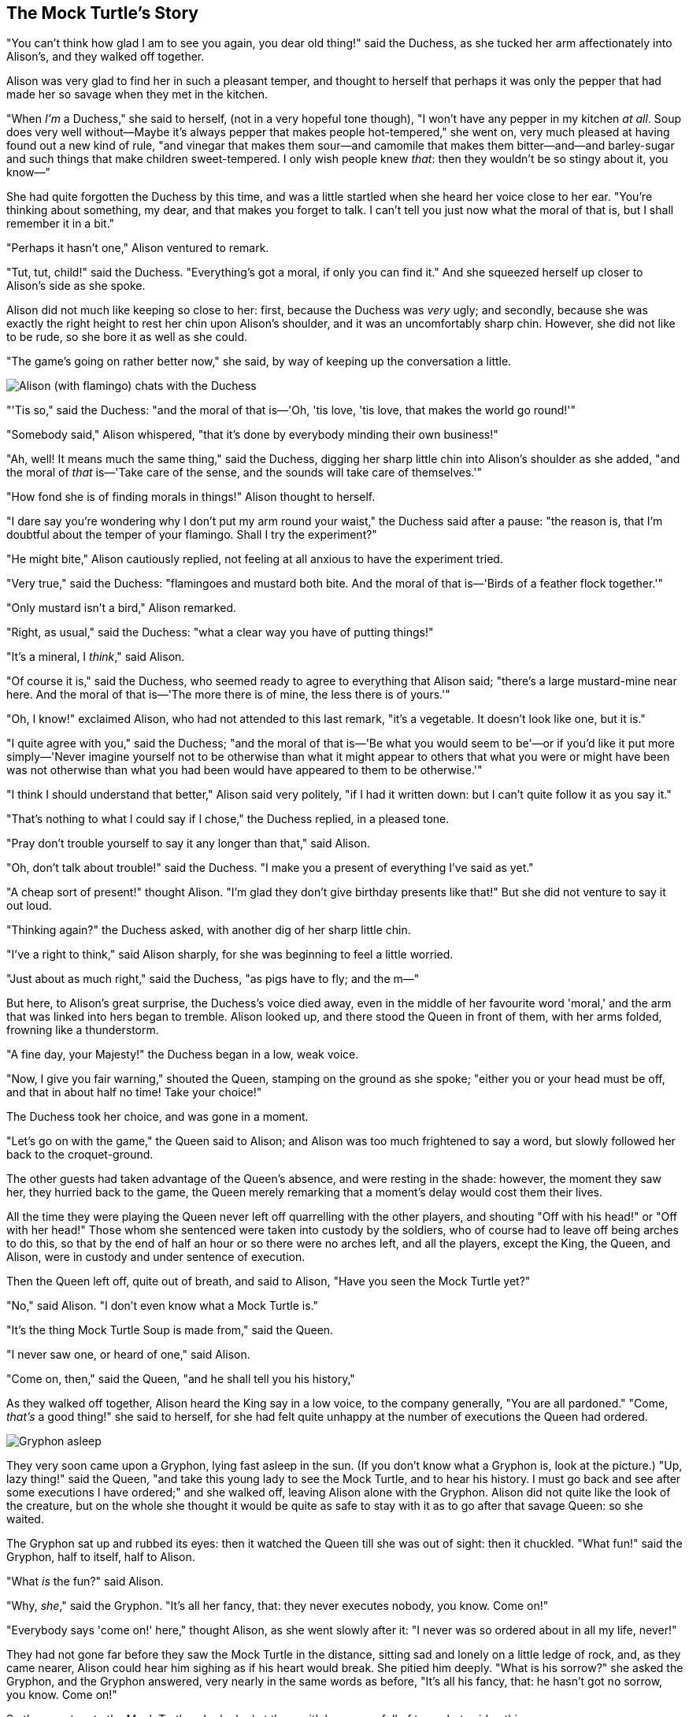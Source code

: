 == The Mock Turtle's Story

"You can't think how glad I am to see you again, you dear old thing!" said the Duchess, as she tucked her arm affectionately into Alison's, and they walked off together.

Alison was very glad to find her in such a pleasant temper, and thought to herself that perhaps it was only the pepper that had made her so savage when they met in the kitchen.

"When _I'm_ a Duchess," she said to herself, (not in a very hopeful tone though), "I won't have any pepper in my kitchen _at all_. Soup does very well without—Maybe it's always pepper that makes people hot-tempered," she went on, very much pleased at having found out a new kind of rule, "and vinegar that makes them sour—and camomile that makes them bitter—and—and barley-sugar and such things that make children sweet-tempered. I only wish people knew _that_: then they wouldn't be so stingy about it, you know—"

She had quite forgotten the Duchess by this time, and was a little startled when she heard her voice close to her ear. "You're thinking about something, my dear, and that makes you forget to talk. I can't tell you just now what the moral of that is, but I shall remember it in a bit."

"Perhaps it hasn't one," Alison ventured to remark.

"Tut, tut, child!" said the Duchess. "Everything's got a moral, if only you can find it." And she squeezed herself up closer to Alison's side as she spoke.

Alison did not much like keeping so close to her: first, because the Duchess was _very_ ugly; and secondly, because she was exactly the right height to rest her chin upon Alison's shoulder, and it was an uncomfortably sharp chin. However, she did not like to be rude, so she bore it as well as she could.

"The game's going on rather better now," she said, by way of keeping up the conversation a little.

image::images/32.jpg[Alison (with flamingo) chats with the Duchess, align=center]

"'Tis so," said the Duchess: "and the moral of that is—'Oh, 'tis love, 'tis love, that makes the world go round!'"

"Somebody said," Alison whispered, "that it's done by everybody minding their own business!"

"Ah, well! It means much the same thing," said the Duchess, digging her sharp little chin into Alison's shoulder as she added, "and the moral of _that_ is—'Take care of the sense, and the sounds will take care of themselves.'"

"How fond she is of finding morals in things!" Alison thought to herself.

"I dare say you're wondering why I don't put my arm round your waist," the Duchess said after a pause: "the reason is, that I'm doubtful about the temper of your flamingo. Shall I try the experiment?"

"He might bite," Alison cautiously replied, not feeling at all anxious to have the experiment tried.

"Very true," said the Duchess: "flamingoes and mustard both bite. And the moral of that is—'Birds of a feather flock together.'"

"Only mustard isn't a bird," Alison remarked.

"Right, as usual," said the Duchess: "what a clear way you have of putting things!"

"It's a mineral, I _think_," said Alison.

"Of course it is," said the Duchess, who seemed ready to agree to everything that Alison said; "there's a large mustard-mine near here. And the moral of that is—'The more there is of mine, the less there is of yours.'"

"Oh, I know!" exclaimed Alison, who had not attended to this last remark, "it's a vegetable. It doesn't look like one, but it is."

"I quite agree with you," said the Duchess; "and the moral of that is—'Be what you would seem to be'—or if you'd like it put more simply—'Never imagine yourself not to be otherwise than what it might appear to others that what you were or might have been was not otherwise than what you had been would have appeared to them to be otherwise.'"

"I think I should understand that better," Alison said very politely, "if I had it written down: but I can't quite follow it as you say it."

"That's nothing to what I could say if I chose," the Duchess replied, in a pleased tone.

"Pray don't trouble yourself to say it any longer than that," said Alison.

"Oh, don't talk about trouble!" said the Duchess. "I make you a present of everything I've said as yet."

"A cheap sort of present!" thought Alison. "I'm glad they don't give birthday presents like that!" But she did not venture to say it out loud.

"Thinking again?" the Duchess asked, with another dig of her sharp little chin.

"I've a right to think," said Alison sharply, for she was beginning to feel a little worried.

"Just about as much right," said the Duchess, "as pigs have to fly; and the m—"

But here, to Alison's great surprise, the Duchess's voice died away, even in the middle of her favourite word 'moral,' and the arm that was linked into hers began to tremble. Alison looked up, and there stood the Queen in front of them, with her arms folded, frowning like a thunderstorm.

"A fine day, your Majesty!" the Duchess began in a low, weak voice.

"Now, I give you fair warning," shouted the Queen, stamping on the ground as she spoke; "either you or your head must be off, and that in about half no time! Take your choice!"

The Duchess took her choice, and was gone in a moment.

"Let's go on with the game," the Queen said to Alison; and Alison was too much frightened to say a word, but slowly followed her back to the croquet-ground.

The other guests had taken advantage of the Queen's absence, and were resting in the shade: however, the moment they saw her, they hurried back to the game, the Queen merely remarking that a moment's delay would cost them their lives.

All the time they were playing the Queen never left off quarrelling with the other players, and shouting "Off with his head!" or "Off with her head!" Those whom she sentenced were taken into custody by the soldiers, who of course had to leave off being arches to do this, so that by the end of half an hour or so there were no arches left, and all the players, except the King, the Queen, and Alison, were in custody and under sentence of execution.

Then the Queen left off, quite out of breath, and said to Alison, "Have you seen the Mock Turtle yet?"

"No," said Alison. "I don't even know what a Mock Turtle is."

"It's the thing Mock Turtle Soup is made from," said the Queen.

"I never saw one, or heard of one," said Alison.

"Come on, then," said the Queen, "and he shall tell you his history,"

As they walked off together, Alison heard the King say in a low voice, to the company generally, "You are all pardoned." "Come, _that's_ a good thing!" she said to herself, for she had felt quite unhappy at the number of executions the Queen had ordered.

image::images/33.jpg[Gryphon asleep, align=center]

They very soon came upon a Gryphon, lying fast asleep in the sun. (If you don't know what a Gryphon is, look at the picture.) "Up, lazy thing!" said the Queen, "and take this young lady to see the Mock Turtle, and to hear his history. I must go back and see after some executions I have ordered;" and she walked off, leaving Alison alone with the Gryphon. Alison did not quite like the look of the creature, but on the whole she thought it would be quite as safe to stay with it as to go after that savage Queen: so she waited.

The Gryphon sat up and rubbed its eyes: then it watched the Queen till she was out of sight: then it chuckled. "What fun!" said the Gryphon, half to itself, half to Alison.

"What _is_ the fun?" said Alison.

"Why, _she_," said the Gryphon. "It's all her fancy, that: they never executes nobody, you know. Come on!"

"Everybody says 'come on!' here," thought Alison, as she went slowly after it: "I never was so ordered about in all my life, never!"

They had not gone far before they saw the Mock Turtle in the distance, sitting sad and lonely on a little ledge of rock, and, as they came nearer, Alison could hear him sighing as if his heart would break. She pitied him deeply. "What is his sorrow?" she asked the Gryphon, and the Gryphon answered, very nearly in the same words as before, "It's all his fancy, that: he hasn't got no sorrow, you know. Come on!"

So they went up to the Mock Turtle, who looked at them with large eyes full of tears, but said nothing.

"This here young lady," said the Gryphon, "she wants for to know your history, she do."

"I'll tell it her," said the Mock Turtle in a deep, hollow tone: "sit down, both of you, and don't speak a word till I've finished."

So they sat down, and nobody spoke for some minutes. Alison thought to herself, "I don't see how he can _ever_ finish, if he doesn't begin." But she waited patiently.

"Once," said the Mock Turtle at last, with a deep sigh, "I was a real Turtle."

image::images/34.jpg[Mock Turtle and Gryphon singing to Alison, align=center]

These words were followed by a very long silence, broken only by an occasional exclamation of "Hjckrrh!" from the Gryphon, and the constant heavy sobbing of the Mock Turtle. Alison was very nearly getting up and saying, "Thank you, sir, for your interesting story," but she could not help thinking there _must_ be more to come, so she sat still and said nothing.

"When we were little," the Mock Turtle went on at last, more calmly, though still sobbing a little now and then, "we went to school in the sea. The master was an old Turtle—we used to call him Tortoise—"

"Why did you call him Tortoise, if he wasn't one?" Alison asked.

"We called him Tortoise because he taught us," said the Mock Turtle angrily: "really you are very dull!"

"You ought to be ashamed of yourself for asking such a simple question," added the Gryphon; and then they both sat silent and looked at poor Alison, who felt ready to sink into the earth. At last the Gryphon said to the Mock Turtle, "Drive on, old fellow! Don't be all day about it!" and he went on in these words:

"Yes, we went to school in the sea, though you mayn't believe it—"

"I never said I didn't!" interrupted Alison.

"You did," said the Mock Turtle.

"Hold your tongue!" added the Gryphon, before Alison could speak again. The Mock Turtle went on.

"We had the best of educations—in fact, we went to school every day—"

"_I've_ been to a day-school, too," said Alison; "you needn't be so proud as all that."

"With extras?" asked the Mock Turtle a little anxiously.

"Yes," said Alison, "we learned French and music."

"And washing?" said the Mock Turtle.

"Certainly not!" said Alison indignantly.

"Ah! then yours wasn't a really good school," said the Mock Turtle in a tone of great relief. "Now at _ours_ they had at the end of the bill, 'French, music, _and washing_—extra.'"

"You couldn't have wanted it much," said Alison; "living at the bottom of the sea."

"I couldn't afford to learn it." said the Mock Turtle with a sigh. "I only took the regular course."

"What was that?" inquired Alison.

"Reeling and Writhing, of course, to begin with," the Mock Turtle replied; "and then the different branches of Arithmetic—Ambition, Distraction, Uglification, and Derision."

"I never heard of 'Uglification,'" Alison ventured to say. "What is it?"

The Gryphon lifted up both its paws in surprise. "What! Never heard of uglifying!" it exclaimed. "You know what to beautify is, I suppose?"

"Yes," said Alison doubtfully: "it means—to—make—anything—prettier."

"Well, then," the Gryphon went on, "if you don't know what to uglify is, you _are_ a simpleton."

Alison did not feel encouraged to ask any more questions about it, so she turned to the Mock Turtle, and said "What else had you to learn?"

"Well, there was Mystery," the Mock Turtle replied, counting off the subjects on his flappers, "—Mystery, ancient and modern, with Seaography: then Drawling—the Drawling-master was an old conger-eel, that used to come once a week: _he_ taught us Drawling, Stretching, and Fainting in Coils."

"What was _that_ like?" said Alison.

"Well, I can't show it you myself," the Mock Turtle said: "I'm too stiff. And the Gryphon never learnt it."

"Hadn't time," said the Gryphon: "I went to the Classics master, though. He was an old crab, _he_ was."

"I never went to him," the Mock Turtle said with a sigh: "he taught Laughing and Grief, they used to say."

"So he did, so he did," said the Gryphon, sighing in his turn; and both creatures hid their faces in their paws.

"And how many hours a day did you do lessons?" said Alison, in a hurry to change the subject.

"Ten hours the first day," said the Mock Turtle: "nine the next, and so on."

"What a curious plan!" exclaimed Alison.

"That's the reason they're called lessons," the Gryphon remarked: "because they lessen from day to day."

This was quite a new idea to Alison, and she thought it over a little before she made her next remark. "Then the eleventh day must have been a holiday?"

"Of course it was," said the Mock Turtle.

"And how did you manage on the twelfth?" Alison went on eagerly.

"That's enough about lessons," the Gryphon interrupted in a very decided tone: "tell her something about the games now."
